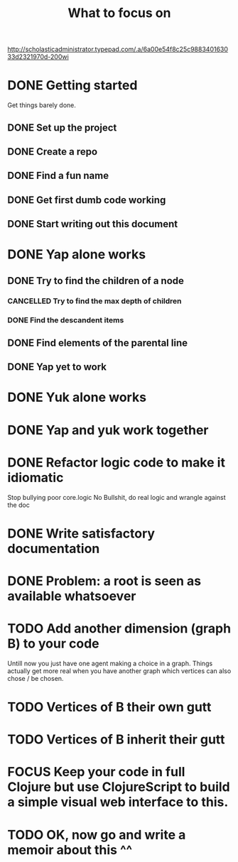 #+TITLE: What to focus on
#+TODO: TODO FOCUS RUNNING FEEDBACK | DONE CANCELLED

#+CAPTION: Better to have sat a gee
#+NAME:    Working strategy: divide and conquer
[[http://scholasticadministrator.typepad.com/.a/6a00e54f8c25c988340163033d2321970d-200wi]]

* DONE Getting started
CLOSED: [2016-09-03 Sat 22:22]
Get things barely done. 
** DONE Set up the project
CLOSED: [2016-09-03 Sat 22:22]
** DONE Create a repo
CLOSED: [2016-09-03 Sat 22:22]
** DONE Find a fun name
CLOSED: [2016-09-03 Sat 22:22]
** DONE Get first dumb code working
CLOSED: [2016-09-03 Sat 22:22]
** DONE Start writing out this document
CLOSED: [2016-09-03 Sat 22:22]
* DONE Yap alone works
CLOSED: [2016-09-04 Sun 22:02]
** DONE Try to find the children of a node
CLOSED: [2016-09-04 Sun 11:01]
*** CANCELLED Try to find the max depth of children
CLOSED: [2016-09-04 Sun 11:00]
*** DONE Find the descandent items
CLOSED: [2016-09-04 Sun 11:00]
** DONE Find elements of the parental line
CLOSED: [2016-09-04 Sun 11:00]
** DONE Yap yet to work
CLOSED: [2016-09-04 Sun 22:01]
* DONE Yuk alone works
CLOSED: [2016-09-04 Sun 23:35]
* DONE Yap and yuk work together
CLOSED: [2016-09-12 Mon 23:27]
* DONE Refactor logic code to make it idiomatic
CLOSED: [2016-09-15 Thu 00:19]
Stop bullying poor core.logic
No Bullshit, do real logic and wrangle against the doc
* DONE Write satisfactory documentation
CLOSED: [2016-09-17 Sat 23:03]
* DONE Problem: a root is seen as available whatsoever
CLOSED: [2016-09-17 Sat 21:49]
* TODO Add another dimension (graph B) to your code
Untill now you just have one agent making a choice in a graph. Things actually
get more real when you have another graph which vertices can also chose / be
chosen.
* TODO Vertices of B their own gutt
* TODO Vertices of B inherit their gutt
* FOCUS Keep your code in full Clojure but use ClojureScript to build a simple visual web interface to this.
* TODO OK, now go and write a memoir about this ^^
